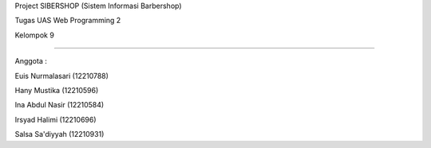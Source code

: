Project SIBERSHOP (Sistem Informasi Barbershop)


Tugas UAS Web Programming 2

Kelompok 9

~~~~~~~~~~~~~~~~~~~~~~~~~~

Anggota :

Euis Nurmalasari (12210788)

Hany Mustika (12210596)

Ina Abdul Nasir (12210584)

Irsyad Halimi (12210696)

Salsa Sa'diyyah (12210931)

